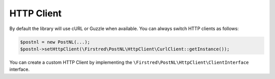HTTP Client
===========

By default the library will use cURL or Guzzle when available. You can always switch HTTP clients as follows:

.. code-block:: php

    $postnl = new PostNL(...);
    $postnl->setHttpClient(\Firstred\PostNL\HttpClient\CurlClient::getInstance());

You can create a custom HTTP Client by implementing the ``\Firstred\PostNL\HttpClient\ClientInterface`` interface.
